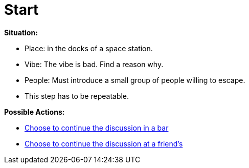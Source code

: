 = Start

*Situation:*

* Place: in the docks of a space station.
* Vibe: The vibe is bad. Find a reason why.
* People: Must introduce a small group of people willing to escape.
* This step has to be repeatable.

*Possible Actions:*

* link:1_bar.adoc[Choose to continue the discussion in a bar]
* link:1_friends.adoc[Choose to continue the discussion at a friend's]